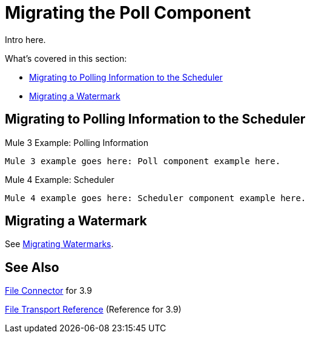 // sme: DF, author: sduke?
= Migrating the Poll Component

// Explain generally how and why things changed between Mule 3 and Mule 4.
Intro here.

What's covered in this section:

* <<migrate_polling_info>>
* <<migrate_watermark>>

[[migrate_polling_info]]
== Migrating to Polling Information to the Scheduler

// TODO: Describe what changed from 3.x to 4.x.

.Mule 3 Example: Polling Information
----
Mule 3 example goes here: Poll component example here.
----

.Mule 4 Example: Scheduler
----
Mule 4 example goes here: Scheduler component example here.
----

[[migrate_watermark]]
== Migrating a Watermark

See link:migration-patterns-watermark[Migrating Watermarks].

// Whatever other sections are required using the preceding section format.

== See Also

link:/mule-user-guide/v/3.9/file-connector[File Connector] for 3.9

link:/mule-user-guide/v/3.9/file-transport-reference[File Transport Reference] (Reference for 3.9)
